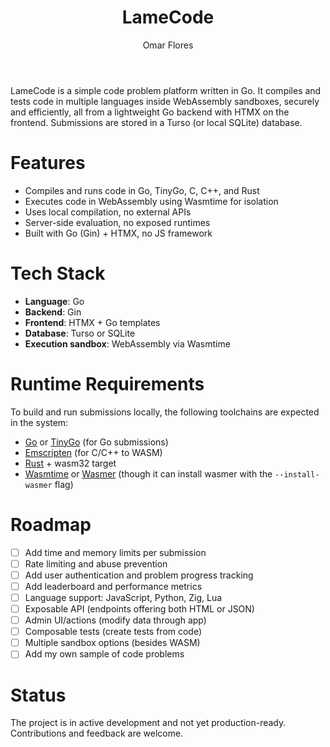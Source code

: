 #+TITLE: LameCode
#+AUTHOR: Omar Flores
#+EMAIL: omar533330@gmail.com
#+OPTIONS: toc:t

LameCode is a simple code problem platform written in Go. It compiles and tests code in
multiple languages inside WebAssembly sandboxes, securely and efficiently, all from a
lightweight Go backend with HTMX on the frontend. Submissions are stored in a Turso (or
local SQLite) database.

* Features

- Compiles and runs code in Go, TinyGo, C, C++, and Rust
- Executes code in WebAssembly using Wasmtime for isolation
- Uses local compilation, no external APIs
- Server-side evaluation, no exposed runtimes
- Built with Go (Gin) + HTMX, no JS framework

* Tech Stack

- *Language*: Go
- *Backend*: Gin
- *Frontend*: HTMX + Go templates
- *Database*: Turso or SQLite
- *Execution sandbox*: WebAssembly via Wasmtime

* Runtime Requirements

To build and run submissions locally, the following toolchains are expected in the system:

- [[https://go.dev/][Go]] or [[https://tinygo.org/][TinyGo]] (for Go submissions)
- [[https://emscripten.org/][Emscripten]] (for C/C++ to WASM)
- [[https://www.rust-lang.org/tools/install][Rust]] + wasm32 target
- [[https://wasmtime.dev/][Wasmtime]] or [[https://wasmer.io/][Wasmer]] (though it can install wasmer with the ~--install-wasmer~ flag)

* Roadmap

- [ ] Add time and memory limits per submission
- [ ] Rate limiting and abuse prevention
- [ ] Add user authentication and problem progress tracking
- [ ] Add leaderboard and performance metrics
- [ ] Language support: JavaScript, Python, Zig, Lua
- [ ] Exposable API (endpoints offering both HTML or JSON)
- [ ] Admin UI/actions (modify data through app)
- [ ] Composable tests (create tests from code)
- [ ] Multiple sandbox options (besides WASM)
- [ ] Add my own sample of code problems

* Status

The project is in active development and not yet production-ready. Contributions and feedback are welcome.
